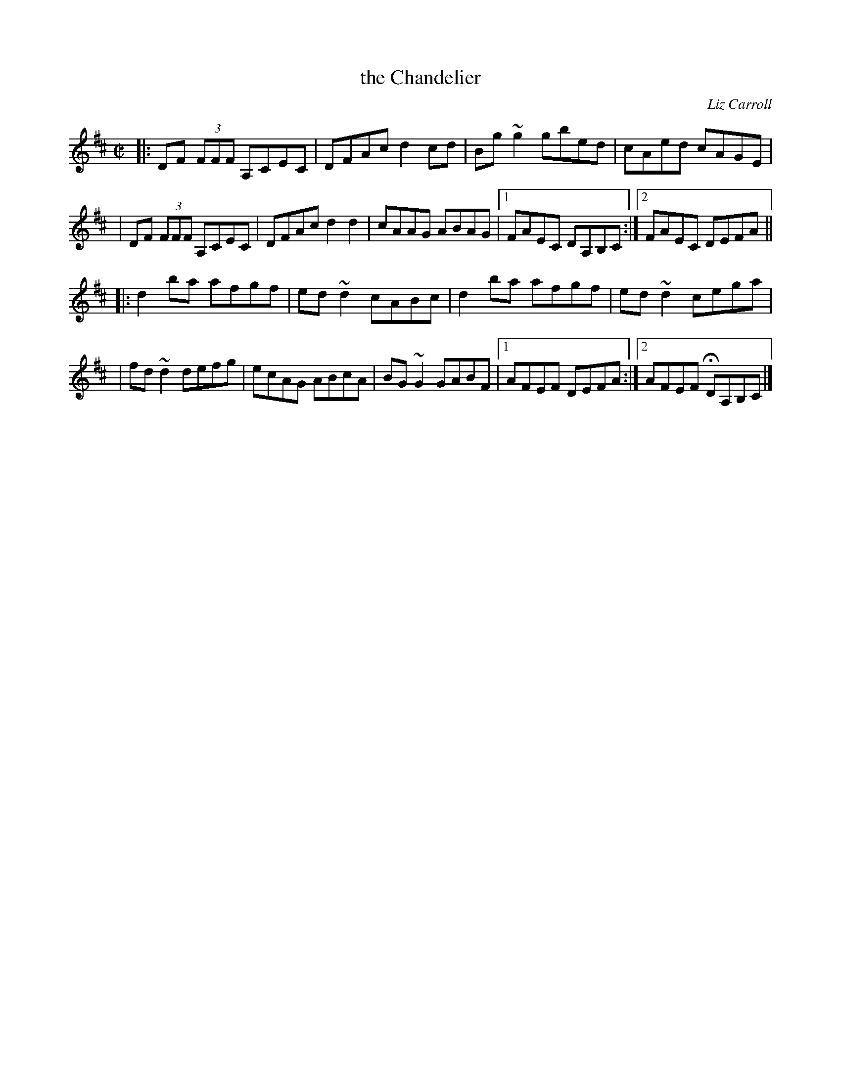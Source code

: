 X: 1
T: the Chandelier
C: Liz Carroll
R: reel
Z: 2009 John Chambers <jc:trillian.mit.edu>
S: PDF of unknown origin, from Roger Walker 2009-4-13
M: C|
L: 1/8
K: D
|: DF (3FFF A,CEC | DFAc d2cd | Bg~g2 gbed | cAed cAGE |
|  DF (3FFF A,CEC | DFAc d2d2 | cAAG ABAG |1 FAEC DA,B,C :|2 FAEC DEFA ||
|: d2ba afgf | ed~d2 cABc | d2ba afgf | ed~d2 cega |
|  fd~d2 defg | ecAG ABcA | BG~G2 GABF |1 AFEF DEFA :|2 AFEF HDA,B,C |]
